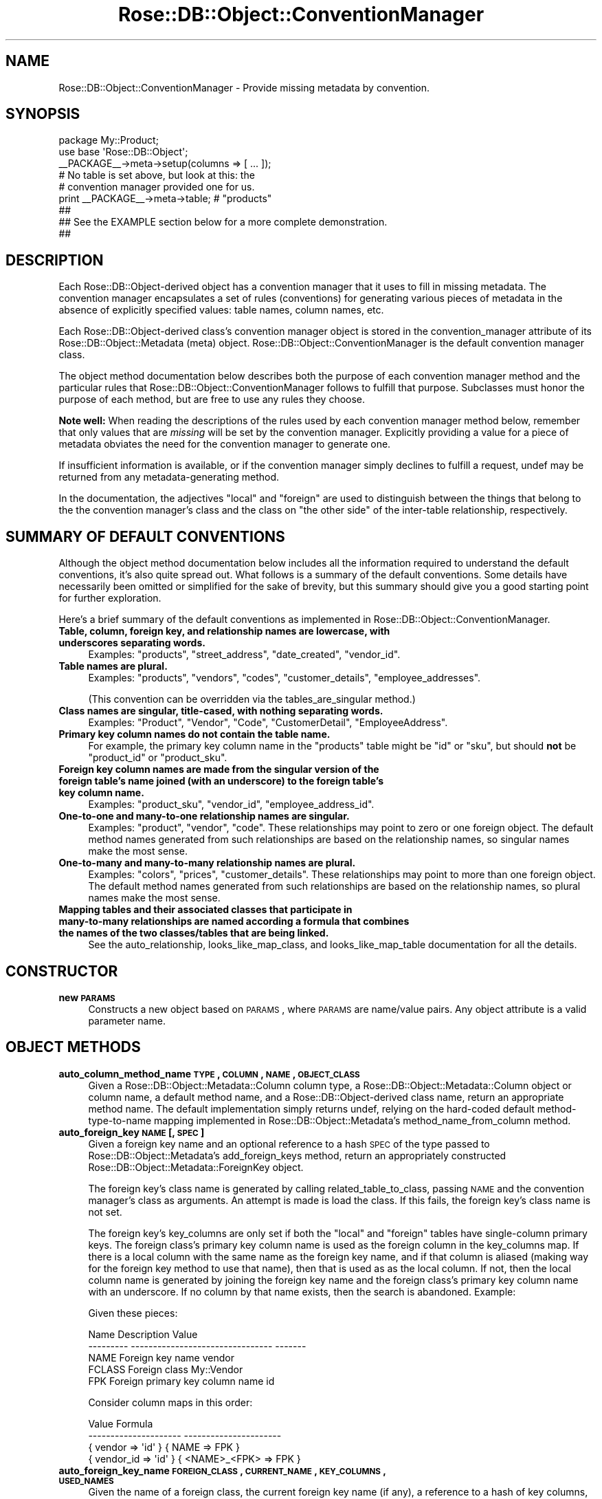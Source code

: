 .\" Automatically generated by Pod::Man 2.22 (Pod::Simple 3.07)
.\"
.\" Standard preamble:
.\" ========================================================================
.de Sp \" Vertical space (when we can't use .PP)
.if t .sp .5v
.if n .sp
..
.de Vb \" Begin verbatim text
.ft CW
.nf
.ne \\$1
..
.de Ve \" End verbatim text
.ft R
.fi
..
.\" Set up some character translations and predefined strings.  \*(-- will
.\" give an unbreakable dash, \*(PI will give pi, \*(L" will give a left
.\" double quote, and \*(R" will give a right double quote.  \*(C+ will
.\" give a nicer C++.  Capital omega is used to do unbreakable dashes and
.\" therefore won't be available.  \*(C` and \*(C' expand to `' in nroff,
.\" nothing in troff, for use with C<>.
.tr \(*W-
.ds C+ C\v'-.1v'\h'-1p'\s-2+\h'-1p'+\s0\v'.1v'\h'-1p'
.ie n \{\
.    ds -- \(*W-
.    ds PI pi
.    if (\n(.H=4u)&(1m=24u) .ds -- \(*W\h'-12u'\(*W\h'-12u'-\" diablo 10 pitch
.    if (\n(.H=4u)&(1m=20u) .ds -- \(*W\h'-12u'\(*W\h'-8u'-\"  diablo 12 pitch
.    ds L" ""
.    ds R" ""
.    ds C` ""
.    ds C' ""
'br\}
.el\{\
.    ds -- \|\(em\|
.    ds PI \(*p
.    ds L" ``
.    ds R" ''
'br\}
.\"
.\" Escape single quotes in literal strings from groff's Unicode transform.
.ie \n(.g .ds Aq \(aq
.el       .ds Aq '
.\"
.\" If the F register is turned on, we'll generate index entries on stderr for
.\" titles (.TH), headers (.SH), subsections (.SS), items (.Ip), and index
.\" entries marked with X<> in POD.  Of course, you'll have to process the
.\" output yourself in some meaningful fashion.
.ie \nF \{\
.    de IX
.    tm Index:\\$1\t\\n%\t"\\$2"
..
.    nr % 0
.    rr F
.\}
.el \{\
.    de IX
..
.\}
.\"
.\" Accent mark definitions (@(#)ms.acc 1.5 88/02/08 SMI; from UCB 4.2).
.\" Fear.  Run.  Save yourself.  No user-serviceable parts.
.    \" fudge factors for nroff and troff
.if n \{\
.    ds #H 0
.    ds #V .8m
.    ds #F .3m
.    ds #[ \f1
.    ds #] \fP
.\}
.if t \{\
.    ds #H ((1u-(\\\\n(.fu%2u))*.13m)
.    ds #V .6m
.    ds #F 0
.    ds #[ \&
.    ds #] \&
.\}
.    \" simple accents for nroff and troff
.if n \{\
.    ds ' \&
.    ds ` \&
.    ds ^ \&
.    ds , \&
.    ds ~ ~
.    ds /
.\}
.if t \{\
.    ds ' \\k:\h'-(\\n(.wu*8/10-\*(#H)'\'\h"|\\n:u"
.    ds ` \\k:\h'-(\\n(.wu*8/10-\*(#H)'\`\h'|\\n:u'
.    ds ^ \\k:\h'-(\\n(.wu*10/11-\*(#H)'^\h'|\\n:u'
.    ds , \\k:\h'-(\\n(.wu*8/10)',\h'|\\n:u'
.    ds ~ \\k:\h'-(\\n(.wu-\*(#H-.1m)'~\h'|\\n:u'
.    ds / \\k:\h'-(\\n(.wu*8/10-\*(#H)'\z\(sl\h'|\\n:u'
.\}
.    \" troff and (daisy-wheel) nroff accents
.ds : \\k:\h'-(\\n(.wu*8/10-\*(#H+.1m+\*(#F)'\v'-\*(#V'\z.\h'.2m+\*(#F'.\h'|\\n:u'\v'\*(#V'
.ds 8 \h'\*(#H'\(*b\h'-\*(#H'
.ds o \\k:\h'-(\\n(.wu+\w'\(de'u-\*(#H)/2u'\v'-.3n'\*(#[\z\(de\v'.3n'\h'|\\n:u'\*(#]
.ds d- \h'\*(#H'\(pd\h'-\w'~'u'\v'-.25m'\f2\(hy\fP\v'.25m'\h'-\*(#H'
.ds D- D\\k:\h'-\w'D'u'\v'-.11m'\z\(hy\v'.11m'\h'|\\n:u'
.ds th \*(#[\v'.3m'\s+1I\s-1\v'-.3m'\h'-(\w'I'u*2/3)'\s-1o\s+1\*(#]
.ds Th \*(#[\s+2I\s-2\h'-\w'I'u*3/5'\v'-.3m'o\v'.3m'\*(#]
.ds ae a\h'-(\w'a'u*4/10)'e
.ds Ae A\h'-(\w'A'u*4/10)'E
.    \" corrections for vroff
.if v .ds ~ \\k:\h'-(\\n(.wu*9/10-\*(#H)'\s-2\u~\d\s+2\h'|\\n:u'
.if v .ds ^ \\k:\h'-(\\n(.wu*10/11-\*(#H)'\v'-.4m'^\v'.4m'\h'|\\n:u'
.    \" for low resolution devices (crt and lpr)
.if \n(.H>23 .if \n(.V>19 \
\{\
.    ds : e
.    ds 8 ss
.    ds o a
.    ds d- d\h'-1'\(ga
.    ds D- D\h'-1'\(hy
.    ds th \o'bp'
.    ds Th \o'LP'
.    ds ae ae
.    ds Ae AE
.\}
.rm #[ #] #H #V #F C
.\" ========================================================================
.\"
.IX Title "Rose::DB::Object::ConventionManager 3"
.TH Rose::DB::Object::ConventionManager 3 "2011-01-31" "perl v5.10.1" "User Contributed Perl Documentation"
.\" For nroff, turn off justification.  Always turn off hyphenation; it makes
.\" way too many mistakes in technical documents.
.if n .ad l
.nh
.SH "NAME"
Rose::DB::Object::ConventionManager \- Provide missing metadata by convention.
.SH "SYNOPSIS"
.IX Header "SYNOPSIS"
.Vb 1
\&  package My::Product;
\&
\&  use base \*(AqRose::DB::Object\*(Aq;
\&
\&  _\|_PACKAGE_\|_\->meta\->setup(columns => [ ... ]);
\&
\&  # No table is set above, but look at this: the
\&  # convention manager provided one for us.
\&  print _\|_PACKAGE_\|_\->meta\->table; # "products"
\&
\&  ##
\&  ## See the EXAMPLE section below for a more complete demonstration.
\&  ##
.Ve
.SH "DESCRIPTION"
.IX Header "DESCRIPTION"
Each Rose::DB::Object\-derived object has a convention manager that it uses to fill in missing metadata.  The convention manager encapsulates a set of rules (conventions) for generating various pieces of metadata in the absence of explicitly specified values: table names, column names, etc.
.PP
Each Rose::DB::Object\-derived class's convention manager object is stored in the convention_manager attribute of its Rose::DB::Object::Metadata (meta) object.  Rose::DB::Object::ConventionManager is the default convention manager class.
.PP
The object method documentation below describes both the purpose of each convention manager method and the particular rules that Rose::DB::Object::ConventionManager follows to fulfill that purpose.  Subclasses must honor the purpose of each method, but are free to use any rules they choose.
.PP
\&\fBNote well:\fR When reading the descriptions of the rules used by each convention manager method below, remember that only values that are \fImissing\fR will be set by the convention manager.  Explicitly providing a value for a piece of metadata obviates the need for the convention manager to generate one.
.PP
If insufficient information is available, or if the convention manager simply declines to fulfill a request, undef may be returned from any metadata-generating method.
.PP
In the documentation, the adjectives \*(L"local\*(R" and \*(L"foreign\*(R" are used to distinguish between the things that belong to the the convention manager's class and the class on \*(L"the other side\*(R" of the inter-table relationship, respectively.
.SH "SUMMARY OF DEFAULT CONVENTIONS"
.IX Header "SUMMARY OF DEFAULT CONVENTIONS"
Although the object method documentation below includes all the information required to understand the default conventions, it's also quite spread out.  What follows is a summary of the default conventions.  Some details have necessarily been omitted or simplified for the sake of brevity, but this summary should give you a good starting point for further exploration.
.PP
Here's a brief summary of the default conventions as implemented in Rose::DB::Object::ConventionManager.
.IP "\fBTable, column, foreign key, and relationship names are lowercase, with underscores separating words.\fR" 4
.IX Item "Table, column, foreign key, and relationship names are lowercase, with underscores separating words."
Examples:  \f(CW\*(C`products\*(C'\fR, \f(CW\*(C`street_address\*(C'\fR, \f(CW\*(C`date_created\*(C'\fR, \f(CW\*(C`vendor_id\*(C'\fR.
.IP "\fBTable names are plural.\fR" 4
.IX Item "Table names are plural."
Examples: \f(CW\*(C`products\*(C'\fR, \f(CW\*(C`vendors\*(C'\fR, \f(CW\*(C`codes\*(C'\fR, \f(CW\*(C`customer_details\*(C'\fR, \f(CW\*(C`employee_addresses\*(C'\fR.
.Sp
(This convention can be overridden via the tables_are_singular method.)
.IP "\fBClass names are singular, title-cased, with nothing separating words.\fR" 4
.IX Item "Class names are singular, title-cased, with nothing separating words."
Examples: \f(CW\*(C`Product\*(C'\fR, \f(CW\*(C`Vendor\*(C'\fR, \f(CW\*(C`Code\*(C'\fR, \f(CW\*(C`CustomerDetail\*(C'\fR, \f(CW\*(C`EmployeeAddress\*(C'\fR.
.IP "\fBPrimary key column names do not contain the table name.\fR" 4
.IX Item "Primary key column names do not contain the table name."
For example, the primary key column name in the \f(CW\*(C`products\*(C'\fR table might be \f(CW\*(C`id\*(C'\fR or \f(CW\*(C`sku\*(C'\fR, but should \fBnot\fR be \f(CW\*(C`product_id\*(C'\fR or \f(CW\*(C`product_sku\*(C'\fR.
.IP "\fBForeign key column names are made from the singular version of the foreign table's name joined (with an underscore) to the foreign table's key column name.\fR" 4
.IX Item "Foreign key column names are made from the singular version of the foreign table's name joined (with an underscore) to the foreign table's key column name."
Examples: \f(CW\*(C`product_sku\*(C'\fR, \f(CW\*(C`vendor_id\*(C'\fR, \f(CW\*(C`employee_address_id\*(C'\fR.
.IP "\fBOne-to-one and many-to-one relationship names are singular.\fR" 4
.IX Item "One-to-one and many-to-one relationship names are singular."
Examples: \f(CW\*(C`product\*(C'\fR, \f(CW\*(C`vendor\*(C'\fR, \f(CW\*(C`code\*(C'\fR.  These relationships may point to zero or one foreign object.  The default method names generated from such relationships are based on the relationship names, so singular names make the most sense.
.IP "\fBOne-to-many and many-to-many relationship names are plural.\fR" 4
.IX Item "One-to-many and many-to-many relationship names are plural."
Examples: \f(CW\*(C`colors\*(C'\fR, \f(CW\*(C`prices\*(C'\fR, \f(CW\*(C`customer_details\*(C'\fR.  These relationships may point to more than one foreign object.  The default method names generated from such relationships are based on the relationship names, so plural names make the most sense.
.IP "\fBMapping tables and their associated classes that participate in many-to-many relationships are named according a formula that combines the names of the two classes/tables that are being linked.\fR" 4
.IX Item "Mapping tables and their associated classes that participate in many-to-many relationships are named according a formula that combines the names of the two classes/tables that are being linked."
See the auto_relationship, looks_like_map_class, and looks_like_map_table documentation for all the details.
.SH "CONSTRUCTOR"
.IX Header "CONSTRUCTOR"
.IP "\fBnew \s-1PARAMS\s0\fR" 4
.IX Item "new PARAMS"
Constructs a new object based on \s-1PARAMS\s0, where \s-1PARAMS\s0 are
name/value pairs.  Any object attribute is a valid parameter name.
.SH "OBJECT METHODS"
.IX Header "OBJECT METHODS"
.IP "\fBauto_column_method_name \s-1TYPE\s0, \s-1COLUMN\s0, \s-1NAME\s0, \s-1OBJECT_CLASS\s0\fR" 4
.IX Item "auto_column_method_name TYPE, COLUMN, NAME, OBJECT_CLASS"
Given a Rose::DB::Object::Metadata::Column column type, a Rose::DB::Object::Metadata::Column object or column name, a default method name, and a Rose::DB::Object\-derived class name, return an appropriate method name.  The default implementation simply returns undef, relying on the hard-coded default method-type-to-name mapping implemented in Rose::DB::Object::Metadata's  method_name_from_column method.
.IP "\fBauto_foreign_key \s-1NAME\s0 [, \s-1SPEC\s0]\fR" 4
.IX Item "auto_foreign_key NAME [, SPEC]"
Given a foreign key name and an optional reference to a hash \s-1SPEC\s0 of the type passed to Rose::DB::Object::Metadata's add_foreign_keys method, return an appropriately constructed Rose::DB::Object::Metadata::ForeignKey object.
.Sp
The foreign key's class name is generated by calling related_table_to_class, passing \s-1NAME\s0 and the convention manager's class as arguments.  An attempt is made is load the class.  If this fails, the foreign key's class name is not set.
.Sp
The foreign key's key_columns are only set if both the \*(L"local\*(R" and \*(L"foreign\*(R" tables have single-column primary keys.  The foreign class's primary key column name is used as the foreign column in the  key_columns map.  If there is a local column with the same name as the foreign key name, and if that column is aliased (making way for the foreign key method to use that name), then that is used as as the local column.  If not, then the local column name is generated by joining the foreign key name and the foreign class's primary key column name with an underscore.  If no column by that name exists, then the search is abandoned.  Example:
.Sp
Given these pieces:
.Sp
.Vb 5
\&    Name        Description                        Value
\&    \-\-\-\-\-\-\-\-\-   \-\-\-\-\-\-\-\-\-\-\-\-\-\-\-\-\-\-\-\-\-\-\-\-\-\-\-\-\-\-\-\-   \-\-\-\-\-\-\-
\&    NAME        Foreign key name                   vendor
\&    FCLASS      Foreign class                      My::Vendor
\&    FPK         Foreign primary key column name    id
.Ve
.Sp
Consider column maps in this order:
.Sp
.Vb 4
\&    Value                   Formula                         
\&    \-\-\-\-\-\-\-\-\-\-\-\-\-\-\-\-\-\-\-\-\-   \-\-\-\-\-\-\-\-\-\-\-\-\-\-\-\-\-\-\-\-\-\-
\&    { vendor => \*(Aqid\*(Aq }      { NAME => FPK }
\&    { vendor_id => \*(Aqid\*(Aq }   { <NAME>_<FPK> => FPK }
.Ve
.IP "\fBauto_foreign_key_name \s-1FOREIGN_CLASS\s0, \s-1CURRENT_NAME\s0, \s-1KEY_COLUMNS\s0, \s-1USED_NAMES\s0\fR" 4
.IX Item "auto_foreign_key_name FOREIGN_CLASS, CURRENT_NAME, KEY_COLUMNS, USED_NAMES"
Given the name of a foreign class, the current foreign key name (if any), a reference to a hash of key columns, and a reference to a hash whose keys are foreign key names already used in this class, return a name for the foreign key.
.Sp
If there is more than one pair of columns in \s-1KEY_COLUMNS\s0, then the name is generated by calling plural_to_singular, passing the table name of the foreign class.  The \s-1CURRENT_NAME\s0 is used if the call to plural_to_singular does not return a true value.
.Sp
If there is just one pair of columns in \s-1KEY_COLUMNS\s0, and if the name of the local column ends with an underscore and the name of the referenced column, then that part of the column name is removed and the remaining string is used as the foreign key name.  For example, given the following tables:
.Sp
.Vb 5
\&    CREATE TABLE categories
\&    (
\&      id  SERIAL PRIMARY KEY,
\&      ...
\&    );
\&
\&    CREATE TABLE products
\&    (
\&      category_id  INT REFERENCES categories (id),
\&      ...
\&    );
.Ve
.Sp
The foreign key name would be \*(L"category\*(R", which is the name of the referring column (\*(L"category_id\*(R") with an underscore and the name of the referenced column (\*(L"_id\*(R") removed from the end of it.
.Sp
If the foreign key has only one column, but it does not meet the criteria described above, then the name is generated by calling plural_to_singular, passing the table name of the foreign class.  The \s-1CURRENT_NAME\s0 is used if the call to plural_to_singular does not return a true value.
.Sp
If the name selected using the above techniques is in the \s-1USED_NAMES\s0 hash, or is the same as that of an existing or potential method in the target class, then the suffixes \*(L"_obj\*(R" and \*(L"_object\*(R" are tried in that order.  If neither of those suffixes resolves the situation, then ascending numeric suffixes starting with \*(L"1\*(R" are tried until a unique name is found.
.IP "\fBauto_manager_base_name \s-1TABLE\s0, \s-1CLASS\s0\fR" 4
.IX Item "auto_manager_base_name TABLE, CLASS"
Given a table name and the name of the Rose::DB::Object\-derived class that fronts it, return a base name suitable for use as the value of the \f(CW\*(C`base_name\*(C'\fR parameter to Rose::DB::Object::Manager's make_manager_methods method.
.Sp
If no table is specified then the table name is derived from the current class
name by calling class_to_table_plural.
.Sp
If tables_are_singular is true, then \s-1TABLE\s0 is passed to the singular_to_plural method and the result is returned.  Otherwise, \s-1TABLE\s0 is returned as-is.
.IP "\fBauto_manager_base_class\fR" 4
.IX Item "auto_manager_base_class"
Return the class that all manager classes will default to inheriting from.  By
default this will be Rose::DB::Object::Manager.
.IP "\fBauto_manager_class_name \s-1CLASS\s0\fR" 4
.IX Item "auto_manager_class_name CLASS"
Given the name of a Rose::DB::Object\-derived class, returns a class name for a Rose::DB::Object::Manager\-derived class to manage such objects.  The default implementation simply appends \*(L"::Manager\*(R" to the Rose::DB::Object\-derived class name.
.IP "\fBauto_manager_method_name \s-1TYPE\s0, \s-1BASE_NAME\s0, \s-1OBJECT_CLASS\s0\fR" 4
.IX Item "auto_manager_method_name TYPE, BASE_NAME, OBJECT_CLASS"
Given the specified Rose::DB::Object::Manager method type,
base name, and object class return an appropriate manager method name.  The default implementation simply returns undef, relying on the hard-coded default method-type-to-name mapping implemented in Rose::DB::Object::Manager's  make_manager_methods method.
.IP "\fBauto_relationship_name_many_to_many \s-1FK\s0, \s-1MAPCLASS\s0\fR" 4
.IX Item "auto_relationship_name_many_to_many FK, MAPCLASS"
Return the name of a \*(L"many to many\*(R" relationship that fetches objects from the table pointed to by the Rose::DB::Object::Metadata::ForeignKey object \s-1FK\s0 by going through the class \s-1MAPCLASS\s0.
.Sp
The default implementation passes the name of the table pointed to by \s-1FK\s0 through the singular_to_plural method in order to build the name.
.Sp
If the selected name is the name of an existing or potential method in the target class, then the suffixes \*(L"_objs\*(R" and \*(L"_objects\*(R" are tried in that order.  If neither of those suffixes resolves the situation, then ascending numeric suffixes starting with \*(L"1\*(R" are tried until a unique name is found.
.IP "\fBauto_relationship_name_one_to_many \s-1TABLE\s0, \s-1CLASS\s0\fR" 4
.IX Item "auto_relationship_name_one_to_many TABLE, CLASS"
Return the name of a \*(L"one to many\*(R" relationship that fetches objects from the specified \s-1TABLE\s0 and \s-1CLASS\s0.
.Sp
If tables_are_singular is true, then \s-1TABLE\s0 is passed to the singular_to_plural method and the result is used as the name.  Otherwise, \s-1TABLE\s0 is used as-is.
.Sp
If the selected name is the name of an existing or potential method in the target class, then the suffixes \*(L"_objs\*(R" and \*(L"_objects\*(R" are tried in that order.  If neither of those suffixes resolves the situation, then ascending numeric suffixes starting with \*(L"1\*(R" are tried until a unique name is found.
.IP "\fBauto_relationship_name_one_to_one \s-1TABLE\s0, \s-1CLASS\s0\fR" 4
.IX Item "auto_relationship_name_one_to_one TABLE, CLASS"
Return the name of a \*(L"one to one\*(R" relationship that fetches an object from the specified \s-1TABLE\s0 and \s-1CLASS\s0.  The default implementation returns a singular version of the table name.
.Sp
If the selected name is the name of an existing or potential method in the target class, then the suffixes \*(L"obj_\*(R" and \*(L"_object\*(R" are tried in that order.  If neither of those suffixes resolves the situation, then ascending numeric suffixes starting with \*(L"1\*(R" are tried until a unique name is found.
.IP "\fBauto_primary_key_column_names\fR" 4
.IX Item "auto_primary_key_column_names"
Returns a reference to an array of primary key column names.
.Sp
If a column named \*(L"id\*(R" exists, it is selected as the sole primary key column name.  If not, the column name generated by joining the return value of class_to_table_singular with \*(L"_id\*(R" is considered.  If no column with that name exists, then the first column (sorted alphabetically) whose type is \*(L"serial\*(R" is selected.  If all of the above fails, then the first column is selected as the primary key column (assuming one exists).
.Sp
Examples:
.Sp
.Vb 2
\&    My::A\->meta\->columns(qw(a a_id id));
\&    print My::A\->meta\->primary_key_columns; # "id"
\&
\&    My::B\->meta\->columns(qw(b b_id foo));
\&    print My::B\->meta\->primary_key_columns; # "a_id"
\&
\&    My::D\->meta\->columns
\&    (
\&      cnt  => { type => \*(Aqint\*(Aq }, 
\&      dub  => { type => \*(Aqserial\*(Aq }, 
\&      foo  => { type => \*(Aqserial\*(Aq},
\&      a_id => { type => \*(Aqint\*(Aq }
\&    )
\&
\&    print My::D\->meta\->primary_key_columns; # "dub"
\&
\&    My::C\->meta\->columns(qw(foo bar baz));
\&    print My::C\->meta\->primary_key_columns; # "foo"
.Ve
.IP "\fBauto_relationship \s-1NAME\s0, \s-1RELATIONSHIP_CLASS\s0 [, \s-1SPEC\s0]\fR" 4
.IX Item "auto_relationship NAME, RELATIONSHIP_CLASS [, SPEC]"
Given a relationship name, a Rose::DB::Object::Metadata::Relationship\-derived class name, and an optional reference to a hash \s-1SPEC\s0 of the type passed to Rose::DB::Object::Metadata's add_relationships method, return an appropriately constructed Rose::DB::Object::Metadata::Relationship\-derived object.
.Sp
If the relationship's type is \*(L"one to one\*(R" or \*(L"many to one\*(R", then the relationship's class name is generated by calling related_table_to_class, passing \s-1NAME\s0 and the convention manager's class as arguments.  An attempt is made is load the class.  If this fails, the relationship's class name is not set.
.Sp
The column map for \*(L"one to one\*(R" and \*(L"many to one\*(R" relationships is generated using the same rules used to generate key_columns in the auto_foreign_key method.
.Sp
If the relationship's type is \*(L"one to many\*(R" then the relationship's class name is generated by calling plural_to_singular on \s-1NAME\s0, then passing that value along with the convention manager's class to the related_table_to_class method.  An attempt is made is load the class.  If this fails, the relationship's class name is not set.
.Sp
The column map for a \*(L"one to many\*(R" relationship is only set if both the \*(L"local\*(R" and \*(L"foreign\*(R" tables have single-column primary keys.  The following ordered list of combinations is considered.
.Sp
Given:
.Sp
.Vb 3
\&   Local class:   My::Product
\&   Foreign class: My::Price
\&   Relationship:  prices
.Ve
.Sp
Generate these pieces:
.Sp
.Vb 5
\&    Name        Description                         Value
\&    \-\-\-\-\-\-\-\-\-   \-\-\-\-\-\-\-\-\-\-\-\-\-\-\-\-\-\-\-\-\-\-\-\-\-\-\-\-\-\-\-\-\-   \-\-\-\-\-\-\-
\&    LTABLE_S    Local class_to_table_singular()     product
\&    LPK         Local primary key column name       id
\&    FPK         Foreign primary key column name     id
.Ve
.Sp
Consider column maps in this order:
.Sp
.Vb 4
\&    Value                     Formula                         
\&    \-\-\-\-\-\-\-\-\-\-\-\-\-\-\-\-\-\-\-\-\-\-    \-\-\-\-\-\-\-\-\-\-\-\-\-\-\-\-\-\-\-\-\-\-\-\-\-\-
\&    { id => \*(Aqproduct\*(Aq }       { LPK => LTABLE_S }
\&    { id => \*(Aqproduct_id\*(Aq }    { LPK => <LTABLE_S>_<PK> }
.Ve
.Sp
The first value whose foreign column actually exists in the foreign table is chosen.
.Sp
If the relationship's type is \*(L"many to many\*(R" then the relationship's map_class is chosen from a list of possibilities.  This list is generated by constructing singular and plural versions of the local and foreign class names (sans prefixes) and then joining them in various ways, all re-prefixed by the the class prefix of the convention manager's class.  Example:
.Sp
Given:
.Sp
.Vb 3
\&   Local class:   My::Product
\&   Foreign class: My::Color
\&   Relationship:  colors
.Ve
.Sp
Generate these pieces:
.Sp
.Vb 7
\&    Name        Description                         Value
\&    \-\-\-\-\-\-\-\-\-   \-\-\-\-\-\-\-\-\-\-\-\-\-\-\-\-\-\-\-\-\-\-\-\-\-\-\-\-\-\-\-\-\-   \-\-\-\-\-\-\-
\&    PREFIX      Local class prefix                  My::
\&    LCLASS_S    Unprefixed local class, singular    Product
\&    LCLASS_P    Unprefixed local class, plural      Products
\&    FCLASS_S    Unprefixed foreign class, singular  Color
\&    FCLASS_P    Unprefixed foreign class, plural    Colors
.Ve
.Sp
Consider map class names in this order:
.Sp
.Vb 10
\&    Value                   Formula                         
\&    \-\-\-\-\-\-\-\-\-\-\-\-\-\-\-         \-\-\-\-\-\-\-\-\-\-\-\-\-\-\-\-\-\-\-\-\-           
\&    My::ProductsColorsMap   <PREFIX><LCLASS_P><FCLASS_P>Map 
\&    My::ProductColorMap     <PREFIX><LCLASS_S><FCLASS_S>Map 
\&    My::ColorsProductsMap   <PREFIX><FCLASS_P><LCLASS_P>Map 
\&    My::ColorProductMap     <PREFIX><FCLASS_S><LCLASS_S>Map 
\&    My::ProductsColors      <PREFIX><LCLASS_P><FCLASS_P>
\&    My::ProductColors       <PREFIX><LCLASS_S><FCLASS_P>
\&    My::ColorsProducts      <PREFIX><FCLASS_P><LCLASS_P>
\&    My::ColorProducts       <PREFIX><FCLASS_S><LCLASS_P>
\&    My::ColorMap            <PREFIX><FCLASS_S>Map 
\&    My::ColorsMap           <PREFIX><FCLASS_P>Map 
\&    My::ProductMap          <PREFIX><LCLASS_S>Map 
\&    My::ProductsMap         <PREFIX><LCLASS_P>Map
.Ve
.Sp
The first class found that inherits from Rose::DB::Object and is loaded successfully will be chosen as the relationship's map_class.
.IP "\fBauto_table_name\fR" 4
.IX Item "auto_table_name"
Returns a table name for the convention manager's class.
.Sp
Class names are singular and table names are plural.  To build the table name, the class prefix is removed from the class name, transitions from lowercase letters or digits to uppercase letters have underscores inserted, and the whole thing is converted to lowercase.
.Sp
Examples:
.Sp
.Vb 6
\&    Class         Table
\&    \-\-\-\-\-\-\-\-\-\-\-   \-\-\-\-\-\-\-\-
\&    Product       products
\&    My::Product   products
\&    My::BigBox    big_boxes
\&    My5HatPig     my5_hat_pig
.Ve
.IP "\fBclass [\s-1CLASS\s0]\fR" 4
.IX Item "class [CLASS]"
Get or set the Rose::DB::Object\-derived class that this convention manager belongs to.
.IP "\fBclass_prefix \s-1CLASS\s0\fR" 4
.IX Item "class_prefix CLASS"
Given a class name, return the prefix, if any, before the last component of the namespace, including the final \*(L"::\*(R".  If there is no prefix, an empty string is returned.
.Sp
Examples:
.Sp
.Vb 5
\&    Class         Prefix
\&    \-\-\-\-\-\-\-\-\-\-\-   \-\-\-\-\-\-\-\-\-\-\-\-\-\-
\&    Product       <empty string>
\&    My::Product   My::
\&    A::B::C::D    A::B::C::
.Ve
.IP "\fBclass_to_table_plural [\s-1CLASS\s0]\fR" 4
.IX Item "class_to_table_plural [CLASS]"
Given a class name, or the convention manager's class if omitted, return a plural version of the corresponding table name.
.Sp
To do this, the output of the class_to_table_singular method is passed to a call to the singular_to_plural method.  (The \s-1CLASS\s0 argument, if any, is passed to the call to class_to_table_singular.)
.Sp
Examples:
.Sp
.Vb 5
\&    Class         Table
\&    \-\-\-\-\-\-\-\-\-\-\-   \-\-\-\-\-\-\-\-
\&    Product       products
\&    My::Product   products
\&    My::Box       boxes
.Ve
.IP "\fBclass_to_table_singular [\s-1CLASS\s0]\fR" 4
.IX Item "class_to_table_singular [CLASS]"
Given a class name, or the convention manager's class if omitted, return a singular version of the corresponding table name.
.Sp
Examples:
.Sp
.Vb 5
\&    Class         Table
\&    \-\-\-\-\-\-\-\-\-\-\-   \-\-\-\-\-\-\-\-
\&    Product       product
\&    My::Product   product
\&    My::Box       box
.Ve
.IP "\fBforce_lowercase [\s-1BOOL\s0]\fR" 4
.IX Item "force_lowercase [BOOL]"
Get or set a boolean value that indicates whether or not metadata entity names should be forced to lowercase even when the related entity is uppercase or mixed case.  (\*(L"Metadata entities\*(R" are thing like columns, relationships, and foreign keys.)  The default value is false.
.IP "\fBis_map_class \s-1CLASS\s0\fR" 4
.IX Item "is_map_class CLASS"
Returns true if \s-1CLASS\s0 is a map class used as part of a many to many relationship, false if it does not.
.Sp
The default implementations returns true if \s-1CLASS\s0 is derived from Rose::DB::Object and its table name looks like a map table name according to the looks_like_map_table method and the looks_like_map_class method returns either true or undef.
.Sp
Override this method to control which classes are considered map classes.  Note that it may be called several times on the same class at various stages of that class's construction.
.IP "\fBlooks_like_map_class \s-1CLASS\s0\fR" 4
.IX Item "looks_like_map_class CLASS"
Given the class name \s-1CLASS\s0, returns true if it looks like the name of a map class used as part of a many to many relationship, false (but defined) if it does not, and undef if it's unsure.
.Sp
The default implementation returns true if \s-1CLASS\s0 is derived from Rose::DB::Object and has exactly two foreign keys.  It returns false (but defined) if \s-1CLASS\s0 is derived from Rose::DB::Object and has been initialized (or if the foreign keys have been auto-initialized) and the \s-1CLASS\s0 has no deferred foreign keys.  It returns undef otherwise.
.IP "\fBlooks_like_map_table \s-1TABLE\s0\fR" 4
.IX Item "looks_like_map_table TABLE"
Returns true if \s-1TABLE\s0 looks like the name of a mapping table used as part of a many to many relationship, false (but defined) if it does not, and undef if it's unsure.
.Sp
The default implementation returns true if \s-1TABLE\s0 is in one of these forms:
.Sp
.Vb 5
\&    Regex                     Examples
\&    \-\-\-\-\-\-\-\-\-\-\-\-\-\-\-\-\-\-\-\-\-\-\-   \-\-\-\-\-\-\-\-\-\-\-\-\-\-\-\-\-\-\-\-\-\-\-\-\-\-\-\-\-
\&    (\ew+_){2,}map             pig_toe_map, pig_skin_toe_map
\&    (\ew+_)*\ew+_(\ew+_)*\ew+s    pig_toes, pig_skin_toe_jams
\&    (\ew+_)*\ew+s_(\ew+_)*\ew+s   pigs_toes, pig_skins_toe_jams
.Ve
.Sp
It returns false otherwise.
.IP "\fBmeta [\s-1META\s0]\fR" 4
.IX Item "meta [META]"
Get or set the Rose::DB::Object::Metadata object associated with the class that this convention manager belongs to.
.IP "\fBplural_to_singular \s-1STRING\s0\fR" 4
.IX Item "plural_to_singular STRING"
Returns the singular version of \s-1STRING\s0.  If a plural_to_singular_function is defined, then this method simply passes \s-1STRING\s0 to that function.
.Sp
Otherwise, the following rules are applied, case-insensitively.
.Sp
* If \s-1STRING\s0 ends in \*(L"ies\*(R", then the \*(L"ies\*(R" is replaced with \*(L"y\*(R".
.Sp
* If \s-1STRING\s0 ends in \*(L"ses\*(R" then the \*(L"ses\*(R" is replaced with \*(L"s\*(R".
.Sp
* If \s-1STRING\s0 matches \f(CW\*(C`/[aeiouy]ss$/i\*(C'\fR, it is returned unmodified.
.Sp
For all other cases, the letter \*(L"s\*(R" is removed from the end of \s-1STRING\s0 and the result is returned.
.IP "\fBplural_to_singular_function [\s-1CODEREF\s0]\fR" 4
.IX Item "plural_to_singular_function [CODEREF]"
Get or set a reference to the function used to convert strings to singular.  The function should take a single string as an argument and return a singular version of the string.  This function is undefined by default.
.IP "\fBrelated_table_to_class \s-1TABLE\s0, \s-1LOCAL_CLASS\s0\fR" 4
.IX Item "related_table_to_class TABLE, LOCAL_CLASS"
Given a table name and a local class name, return the name of the related class that fronts the table.
.Sp
To do this, table_to_class is called with \s-1TABLE\s0 and the class_prefix of \s-1LOCAL_CLASS\s0 passed as arguments.
.Sp
Examples:
.Sp
.Vb 5
\&    Table         Local Class     Related Class
\&    \-\-\-\-\-\-\-\-\-\-\-   \-\-\-\-\-\-\-\-\-\-\-\-    \-\-\-\-\-\-\-\-\-\-\-\-\-\-\-\-
\&    prices        My::Product     My::Price
\&    big_hats      A::B::FooBar    A::B::BigHat
\&    a1_steaks     Meat            A1Steak
.Ve
.IP "\fBsingular_to_plural \s-1STRING\s0\fR" 4
.IX Item "singular_to_plural STRING"
Returns the plural version of \s-1STRING\s0.  If a singular_to_plural_function is defined, then this method simply passes \s-1STRING\s0 to that function.  Otherwise, the following rules are applied, case-insensitively, to form the plural.
.Sp
* If \s-1STRING\s0 ends in \*(L"x\*(R", \*(L"ss\*(R", or \*(L"es\*(R", then \*(L"es\*(R" is appended.
.Sp
* If \s-1STRING\s0 ends in \*(L"y\*(R" then the \*(L"y\*(R" is replaced with \*(L"ies\*(R".
.Sp
* If \s-1STRING\s0 ends in \*(L"s\*(R" then it is returned as-is.
.Sp
* Otherwise, \*(L"s\*(R" is appended.
.IP "\fBsingular_to_plural_function [\s-1CODEREF\s0]\fR" 4
.IX Item "singular_to_plural_function [CODEREF]"
Get or set a reference to the function used to convert strings to plural.  The function should take a single string as an argument and return a plural version of the string.  This function is undefined by default.
.IP "\fBtable_singular\fR" 4
.IX Item "table_singular"
Let \s-1TABLE\s0 be the return value of the table method called on the meta attribute of this object.
.Sp
If tables_are_singular is true, then \s-1TABLE\s0 is returned as-is.  Otherwise, \s-1TABLE\s0 is passed to the plural_to_singular method and the result is returned.  Otherwise, \s-1TABLE\s0 is returned as-is.
.IP "\fBtable_plural\fR" 4
.IX Item "table_plural"
Let \s-1TABLE\s0 be the return value of the table method called on the meta attribute of this object.
.Sp
If tables_are_singular is true, then \s-1TABLE\s0 is passed to the singular_to_plural method and the result is returned.  Otherwise, \s-1TABLE\s0 is returned as-is.
.IP "\fBtable_to_class \s-1TABLE\s0 [, \s-1PREFIX\s0]\fR" 4
.IX Item "table_to_class TABLE [, PREFIX]"
Given a table name and an optional class prefix, return the corresponding class name.  The prefix will be appended to the class name, if present.  The prefix should end in \*(L"::\*(R".
.Sp
To do this, any letter that follows an underscore (\*(L"_\*(R") in the table name is replaced with an uppercase version of itself, and the underscore is removed.
.Sp
Examples:
.Sp
.Vb 6
\&    Table         Prefix   Class
\&    \-\-\-\-\-\-\-\-\-\-\-   \-\-\-\-\-\-   \-\-\-\-\-\-\-\-\-\-\-
\&    products      My::     My::Product
\&    products      <none>   Product
\&    big_hats      My::     My::BigHat
\&    my5_hat_pig   <none>   My5HatPig
.Ve
.IP "\fBtables_are_singular [\s-1BOOL\s0]\fR" 4
.IX Item "tables_are_singular [BOOL]"
Get or set a boolean value that indicates whether or not table names are expected to be singular.  The default value is false, meaning that table names are expected to be plural.
.SH "PROTECTED API"
.IX Header "PROTECTED API"
These methods are not part of the public interface, but are supported for use by subclasses.  Put another way, given an unknown object that \*(L"isa\*(R" Rose::DB::Object::Metadata::ConventionManager, there should be no expectation that the following methods exist.  But subclasses, which know the exact class from which they inherit, are free to use these methods in order to implement the public \s-1API\s0 described above.
.IP "\fBinit_plural_to_singular_function\fR" 4
.IX Item "init_plural_to_singular_function"
Override this method and return a reference to a function that takes a single string as an argument and returns a singular version of that string.
.IP "\fBinit_singular_to_plural_function\fR" 4
.IX Item "init_singular_to_plural_function"
Override this method and return a reference to a function that takes a single string as an argument and returns a plural version of that string.
.SH "TIPS AND TRICKS"
.IX Header "TIPS AND TRICKS"
Much of the richness of a convention manager relies upon the quality of the singular_to_plural and plural_to_singular methods.  The default implementations are primitive at best.  For example,  singular_to_plural will not correctly form the plural of the word \*(L"alumnus\*(R".
.PP
One easy way to improve this is by setting a custom singular_to_plural_function.  Here's an example using the handy Lingua::EN::Inflect module:
.PP
.Vb 4
\&    package My::Product;
\&    ...
\&    use Lingua::EN::Inflect;
\&    $cm = _\|_PACKAGE_\|_\->meta\->convention_manager;
\&
\&    $cm\->singular_to_plural_function(\e&Lingua::EN::Inflect::PL);
\&
\&    print $cm\->singular_to_plural(\*(Aqperson\*(Aq); # "people"
.Ve
.PP
But that's a bit of a pain to do in every single class.  An easier way to do it for all of your classes is to make a new Rose::DB::Object::Metadata subclass that overrides the init_convention_manager method, then make a Rose::DB::Object\-derived base class that uses your new metadata class.  Example:
.PP
.Vb 1
\&    package My::DB::Metadata;
\&
\&    use Rose::DB::Object::Metadata;
\&    our @ISA = qw(Rose::DB::Object::Metadata);
\&
\&    use Lingua::EN::Inflect;
\&
\&    sub init_convention_manager
\&    {
\&      my $self = shift;
\&
\&      # Let the base class make ths convention manager object
\&      my $cm = $self\->SUPER::init_convention_manager(@_);
\&
\&      # Set the new singular\-to\-plural function
\&      $cm\->singular_to_plural_function(\e&Lingua::EN::Inflect::PL);
\&
\&      # Return the modified convention manager
\&      return $cm;
\&    }
\&
\&    ...
\&
\&    package My::DB::Object;
\&
\&    use My::DB::Metadata;
\&
\&    use Rose::DB::Object;
\&    our @ISA = qw(Rose::DB::Object); 
\&
\&    sub meta_class { \*(AqMy::DB::Metadata\*(Aq }
\&
\&    ...
\&
\&    package My::Person;
\&
\&    use My::DB::Object;
\&    our @ISA = qw(My::DB::Object); 
\&
\&    # The big pay\-off: smart plurals!
\&    print _\|_PACKAGE_\|_\->meta\->table; # "people"
.Ve
.PP
You might wonder why I don't use Lingua::EN::Inflect in Rose::DB::Object::ConventionManager to save you this effort.  The answer is that the Lingua::EN::Inflect module adds almost a megabyte of memory overhead on my system.  I'd rather not incur that overhead just for the sake of being more clever about naming conventions.  Furthermore, as primitive as the default plural-forming is, at least it's deterministic.  Guessing what Lingua::EN::Inflect will return is not always easy, and the results can change depending on which version Lingua::EN::Inflect you have installed.
.SH "EXAMPLE"
.IX Header "EXAMPLE"
Here's a complete example of nearly all of the major features of Rose::DB::Object::ConventionManager.  Let's start with the database schema.  (This example uses PostgreSQL, but any supported database with native foreign key support will work.)
.PP
.Vb 5
\&  CREATE TABLE vendors
\&  (
\&    id    SERIAL NOT NULL PRIMARY KEY,
\&    name  VARCHAR(255)
\&  );
\&
\&  CREATE TABLE colors
\&  (
\&    code  CHAR(3) NOT NULL PRIMARY KEY,
\&    name  VARCHAR(255)
\&  );
\&
\&  CREATE TABLE products
\&  (
\&    id        SERIAL NOT NULL PRIMARY KEY,
\&    name      VARCHAR(255),
\&    vendor_id INT NOT NULL REFERENCES vendors (id)
\&  );
\&
\&  CREATE TABLE prices
\&  (
\&    price_id    SERIAL NOT NULL PRIMARY KEY,
\&    product_id  INT NOT NULL REFERENCES products (id),
\&    region      CHAR(2) NOT NULL DEFAULT \*(AqUS\*(Aq,
\&    price       DECIMAL(10,2) NOT NULL
\&  );
\&
\&  CREATE TABLE product_colors
\&  (
\&    id           SERIAL NOT NULL PRIMARY KEY,
\&    product_id   INT NOT NULL REFERENCES products (id),
\&    color_code   CHAR(3) NOT NULL REFERENCES colors (code)
\&  );
.Ve
.PP
Now the classes:
.PP
.Vb 2
\&  # Rose::DB subclass to handle the db connection
\&  package My::DB;
\&
\&  use base \*(AqRose::DB\*(Aq;
\&
\&  My::DB\->register_db
\&  (
\&    type     => \*(Aqdefault\*(Aq,
\&    domain   => \*(Aqdefault\*(Aq,
\&    driver   => \*(AqPg\*(Aq,
\&    database => \*(Aqtest\*(Aq,
\&    username => \*(Aqpostgres\*(Aq,
\&  );
\&
\&  ...
\&
\&  # Common Rose::DB::Object\-derived base class for the other objects
\&  package My::Object;
\&
\&  use My::DB;
\&
\&  use base \*(AqRose::DB::Object\*(Aq;
\&
\&  sub init_db { My::DB\->new }
\&
\&  ...
\&
\&  package My::Price;
\&
\&  use base \*(AqMy::Object\*(Aq;
\&
\&  _\|_PACKAGE_\|_\->meta\->setup
\&  (
\&    columns =>
\&    [
\&      price_id   => { type => \*(Aqserial\*(Aq, not_null => 1 },
\&      product_id => { type => \*(Aqint\*(Aq },
\&      region     => { type => \*(Aqchar\*(Aq, length => 2, default => \*(AqUS\*(Aq },
\&      price      => { type => \*(Aqdecimal\*(Aq, precision => 10, scale => 2 },
\&    ],
\&
\&    foreign_keys => [ \*(Aqproduct\*(Aq ],
\&  );
\&
\&  ...
\&
\&  package My::Vendor;
\&
\&  use base \*(AqMy::Object\*(Aq;
\&
\&  _\|_PACKAGE_\|_\->meta\->setup
\&  (
\&    columns =>
\&    [
\&      id    => { type => \*(Aqserial\*(Aq, not_null => 1 },
\&      name  => { type => \*(Aqvarchar\*(Aq, length => 255 },
\&    ],
\&  );
\&
\&  ...
\&
\&  package My::Color;
\&
\&  use base \*(AqMy::Object\*(Aq;
\&
\&  _\|_PACKAGE_\|_\->meta\->setup
\&  (
\&    columns =>
\&    [
\&      code => { type => \*(Aqchar\*(Aq, length => 3, not_null => 1 },
\&      name => { type => \*(Aqvarchar\*(Aq, length => 255 },
\&    ],
\&  );
\&
\&  ...
\&
\&  package My::Product;
\&
\&  use base \*(AqMy::Object\*(Aq;
\&
\&  _\|_PACKAGE_\|_\->meta\->setup
\&  (
\&    columns =>
\&    [
\&      id        => { type => \*(Aqserial\*(Aq, not_null => 1 },
\&      name      => { type => \*(Aqvarchar\*(Aq, length => 255 },
\&      vendor_id => { type => \*(Aqint\*(Aq },
\&    ],
\&
\&    foreign_keys => [ \*(Aqvendor\*(Aq ],
\&
\&    relationships =>
\&    [
\&      prices => { type => \*(Aqone to many\*(Aq },
\&      colors => { type => \*(Aqmany to many\*(Aq },
\&    ],
\&  );
\&
\&  ...
\&
\&  package My::ProductColors;
\&
\&  use base \*(AqMy::Object\*(Aq;
\&
\&  _\|_PACKAGE_\|_\->meta\->setup
\&  (
\&    columns      => [ qw(id product_id color_code) ],
\&    foreign_keys => [ \*(Aqproduct\*(Aq, \*(Aqcolor\*(Aq ],
\&  );
.Ve
.PP
Let's add some data:
.PP
.Vb 2
\&  INSERT INTO vendors (id, name) VALUES (1, \*(AqV1\*(Aq);
\&  INSERT INTO vendors (id, name) VALUES (2, \*(AqV2\*(Aq);
\&
\&  INSERT INTO products (id, name, vendor_id) VALUES (1, \*(AqA\*(Aq, 1);
\&  INSERT INTO products (id, name, vendor_id) VALUES (2, \*(AqB\*(Aq, 2);
\&  INSERT INTO products (id, name, vendor_id) VALUES (3, \*(AqC\*(Aq, 1);
\&
\&  INSERT INTO prices (product_id, region, price) VALUES (1, \*(AqUS\*(Aq, 1.23);
\&  INSERT INTO prices (product_id, region, price) VALUES (1, \*(AqDE\*(Aq, 4.56);
\&  INSERT INTO prices (product_id, region, price) VALUES (2, \*(AqUS\*(Aq, 5.55);
\&  INSERT INTO prices (product_id, region, price) VALUES (3, \*(AqUS\*(Aq, 5.78);
\&  INSERT INTO prices (product_id, region, price) VALUES (3, \*(AqUS\*(Aq, 9.99);
\&
\&  INSERT INTO colors (code, name) VALUES (\*(AqCC1\*(Aq, \*(Aqred\*(Aq);
\&  INSERT INTO colors (code, name) VALUES (\*(AqCC2\*(Aq, \*(Aqgreen\*(Aq);
\&  INSERT INTO colors (code, name) VALUES (\*(AqCC3\*(Aq, \*(Aqblue\*(Aq);
\&  INSERT INTO colors (code, name) VALUES (\*(AqCC4\*(Aq, \*(Aqpink\*(Aq);
\&
\&  INSERT INTO product_colors (product_id, color_code) VALUES (1, \*(AqCC1\*(Aq);
\&  INSERT INTO product_colors (product_id, color_code) VALUES (1, \*(AqCC2\*(Aq);
\&
\&  INSERT INTO product_colors (product_id, color_code) VALUES (2, \*(AqCC4\*(Aq);
\&
\&  INSERT INTO product_colors (product_id, color_code) VALUES (3, \*(AqCC2\*(Aq);
\&  INSERT INTO product_colors (product_id, color_code) VALUES (3, \*(AqCC3\*(Aq);
.Ve
.PP
(Be aware that not all databases are smart enough to track explicitly setting serial column values as shown in the \s-1INSERT\s0 statements above.  Subsequent auto-generated serial values may conflict with the explicitly set serial column values already in the table.  Values are set explicitly here to make the examples easier to follow.  In \*(L"real\*(R" code, you should let the serial columns populate automatically.)
.PP
Finally, the classes in action:
.PP
.Vb 1
\&  $p = My::Product\->new(id => 1)\->load;
\&
\&  print $p\->vendor\->name, "\en"; # "V1"
\&
\&  # "US: 1.23, DE: 4.56"
\&  print join(\*(Aq, \*(Aq, map { $_\->region .\*(Aq: \*(Aq. $_\->price } $p\->prices), "\en";
\&
\&  # "red, green"
\&  print join(\*(Aq, \*(Aq, map { $_\->name } $p\->colors), "\en";
.Ve
.SH "AUTO-INIT EXAMPLE"
.IX Header "AUTO-INIT EXAMPLE"
Using Rose::DB::Object's auto-initialization feature, the Perl code can be reduced to an  absurd degree.  Given the same database schema and data shown in the example above, consider the following classes:
.PP
.Vb 4
\&  package My::Auto::Color;
\&  use base \*(AqMy::Object\*(Aq;
\&  _\|_PACKAGE_\|_\->meta\->auto_initialize;
\&  ...
\&
\&  package My::Auto::Price;
\&  use base \*(AqMy::Object\*(Aq;
\&  _\|_PACKAGE_\|_\->meta\->auto_initialize;
\&  ...
\&
\&  package My::Auto::ProductColors;
\&  use base \*(AqMy::Object\*(Aq;
\&  _\|_PACKAGE_\|_\->meta\->auto_initialize;
\&  ...
\&
\&  package My::Auto::Vendor;
\&  use base \*(AqMy::Object\*(Aq;
\&  _\|_PACKAGE_\|_\->meta\->auto_initialize;
\&  ...
\&
\&  package My::Auto::Product;
\&  use base \*(AqMy::Object\*(Aq;
\&  _\|_PACKAGE_\|_\->meta\->auto_initialize;
.Ve
.PP
Not a single table, column, foreign key, or relationship is specified, yet everything still works:
.PP
.Vb 1
\&  $p = My::Auto::Product\->new(id => 1)\->load;
\&
\&  print $p\->vendor\->name, "\en"; # "V1"
\&
\&  # "US: 1.23, DE: 4.56"
\&  print join(\*(Aq, \*(Aq, map { $_\->region .\*(Aq: \*(Aq. $_\->price } $p\->prices), "\en";
\&
\&  # "red, green"
\&  print join(\*(Aq, \*(Aq, map { $_\->name } $p\->colors), "\en";
.Ve
.PP
More precisely, everything still works \fIprovided\fR that you load all the of the related modules.  For example, if you load \f(CW\*(C`My::Auto::Product\*(C'\fR but don't load \f(CW\*(C`My::Auto::Price\*(C'\fR (either from within the \f(CW\*(C`My::Auto::Product\*(C'\fR class or in your program itself), then the \f(CW\*(C`My::Auto::Product\*(C'\fR will not have a \f(CW\*(C`prices()\*(C'\fR method (since your program will have no knowledge of the \f(CW\*(C`My::Auto::Price\*(C'\fR class).  Use the loader if you want to set up a bunch of related classes automatically without worrying about this kind of thing.
.PP
Anyway, I don't recommend this kind of extreme approach, but it is an effective demonstration of the power of the convention manager.
.SH "AUTHOR"
.IX Header "AUTHOR"
John C. Siracusa (siracusa@gmail.com)
.SH "LICENSE"
.IX Header "LICENSE"
Copyright (c) 2010 by John C. Siracusa.  All rights reserved.  This program is
free software; you can redistribute it and/or modify it under the same terms
as Perl itself.

